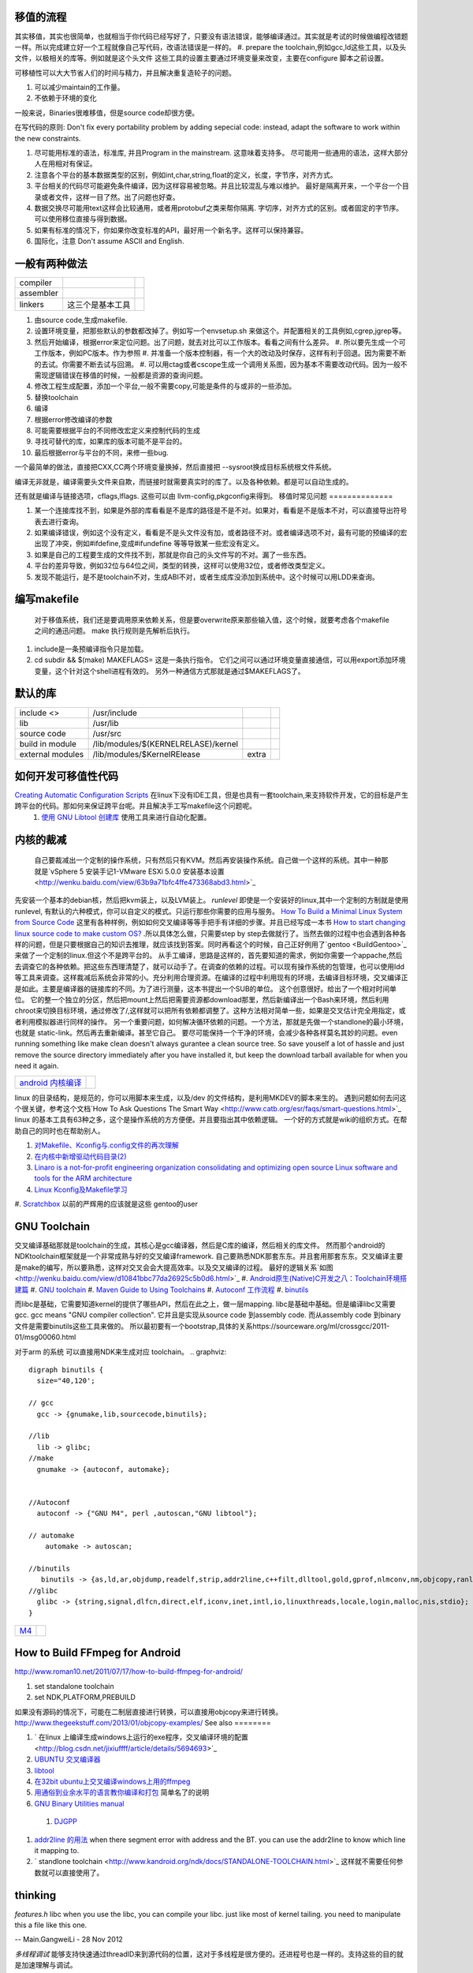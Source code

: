 移值的流程
==========

其实移值，其实也很简单，也就相当于你代码已经写好了，只要没有语法错误，能够编译通过。其实就是考试的时候做编程改错题一样。所以完成建立好一个工程就像自己写代码，改语法错误是一样的。
#. prepare the toolchain,例如gcc,ld这些工具，以及头文件，以极相关的库等。例如就是这个头文件 这些工具的设置主要通过环境变量来改变，主要在configure 脚本之前设置。

可移植性可以大大节省人们的时间与精力，并且解决重复造轮子的问题。

#. 可以减少maintain的工作量。
#. 不依赖于环境的变化

一般来说，Binaries很难移值，但是source code却很方便。

在写代码的原则:  Don't fix every portability problem by adding sepecial code:
instead, adapt the software to work within the new constraints.

#. 尽可能用标准的语法，标准库, 并且Program in the mainstream. 这意味着支持多。 尽可能用一些通用的语法，这样大部分人在用相对有保证。
#. 注意各个平台的基本数据类型的区别，例如int,char,string,float的定义，长度，字节序，对齐方式。
#. 平台相关的代码尽可能避免条件编译，因为这样容易被忽略。并且比较混乱与难以维护。 最好是隔离开来，一个平台一个目录或者文件，这样一目了然。出了问题也好查。
#. 数据交换尽可能用text这样会比较通用，或者用protobuf之类来帮你隔离. 字切序，对齐方式的区别。或者固定的字节序。可以使用移位直接与得到数据。
#. 如果有标准的情况下，你如果你改变标准的API，最好用一个新名字。这样可以保持兼容。
#. 国际化，注意 Don't assume ASCII and English.


一般有两种做法
==============


.. csv-table:: 

   compiler ,
   assembler ,
   linkers ,  这三个是基本工具 ,

#. 由source code,生成makefile.
#. 设置环境变量，把那些默认的参数都改掉了。例如写一个envsetup.sh 来做这个。并配置相关的工具例如,cgrep,jgrep等。
#. 然后开始编译，根据error来定位问题。出了问题，就去对比可以工作版本。看看之间有什么差异。
   #. 所以要先生成一个可工作版本，例如PC版本。作为参照
   #. 并准备一个版本控制器，有一个大的改动及时保存，这样有利于回退。因为需要不断的去试。你需要不断去试与回溯。
   #. 可以用ctag或者cscope生成一个调用关系图，因为基本不需要改动代码。因为一般不需现逻辑错误在移值的时候，一般都是资源的查询问题。


#. 修改工程生成配置，添加一个平台,一般不需要copy,可能是条件的与或非的一些添加。
#. 替换toolchain
#. 编译
#. 根据error修改编译的参数
#. 可能需要根据平台的不同修改宏定义来控制代码的生成
#. 寻找可替代的库，如果库的版本可能不是平台的。
#. 最后根据error与平台的不同，来修一些bug.


一个最简单的做法，直接把CXX,CC两个环境变量换掉，然后直接把 --sysroot换成目标系统根文件系统。

编译无非就是，编译需要头文件来自欺，而链接时就需要真实时的库了。以及各种依赖。都是可以自动生成的。

还有就是编译与链接选项，cflags,lflags. 这些可以由 llvm-config,pkgconfig来得到。
移值时常见问题
==============

#. 某一个连接库找不到，如果是外部的库看看是不是库的路径是不是不对。如果对，看看是不是版本不对，可以直接导出符号表去进行查询。
#. 如果编译错误，例如这个没有定义，看看是不是头文件没有加，或者路径不对。或者编译选项不对，最有可能的预编译的宏出现了冲突，例如#ifdefine,变成#ifundefine 等等导致某一些宏没有定义。
#. 如果是自己的工程要生成的文件找不到，那就是你自己的头文件写的不对。漏了一些东西。
#. 平台的差异导致，例如32位与64位之间，类型的转换，这样可以使用32位，或者修改类型定义。
#. 发现不能运行，是不是toolchain不对，生成ABI不对，或者生成库没添加到系统中。这个时候可以用LDD来查询。

编写makefile
============

  对于移值系统，我们还是要调用原来依赖关系，但是要overwrite原来那些输入值，这个时候，就要考虑各个makefile之间的通迅问题。 make 执行规则是先解析后执行。
#. include是一条预编译指令只是加载。
#. cd subdir && $(make) MAKEFLAGS=  这是一条执行指令。 它们之间可以通过环境变量直接通信，可以用export添加环境变量，这个针对这个shell进程有效的。 另外一种通信方式那就是通过$MAKEFLAGS了。

默认的库
========


.. csv-table:: 

   include <> ,  /usr/include , 
   lib ,   /usr/lib ,
   source code , /usr/src ,
   build in  module ,  /lib/modules/$(KERNELRELASE)/kernel ,
   external modules , /lib/modules/$KernelRElease , extra ,

如何开发可移值性代码
====================

`Creating Automatic Configuration Scripts <http://sunsite.ualberta.ca/Documentation/Gnu/autoconf-2.13/html_node/autoconf_toc.html>`_   在linux下没有IDE工具，但是也具有一套toolchain,来支持软件开发，它的目标是产生跨平台的代码。那如何来保证跨平台呢。并且解决手工写makefile这个问题呢。
  #. `使用 GNU Libtool 创建库 <http://www.ibm.com/developerworks/cn/aix/library/1007_wuxh_libtool/>`_  使用工具来进行自动化配置。

内核的裁减
==========

 自己要裁减出一个定制的操作系统，只有然后只有KVM。然后再安装操作系统。自己做一个这样的系统。其中一种那就是`vSphere 5 安装手记1-VMware ESXi 5.0.0 安装基本设置 <http://wenku.baidu.com/view/63b9a71bfc4ffe473368abd3.html>`_ 
先安装一个基本的debian核，然后把kvm装上，以及LVM装上。
*runlevel* 即使是一个安装好的linux,其中一个定制的方制就是使用runlevel, 有默认的六种模式，你可以自定义的模式。只运行那些你需要的应用与服务。
`How To Build a Minimal Linux System from Source Code <http://users.cecs.anu.edu.au/~okeefe/p2b/buildMin/buildMin.html>`_  这里有各种样例，例如如何交叉编译等等手把手有详细的步骤。并且已经写成一本书 `How to start changing linux source code to make custom OS? <http://unix.stackexchange.com/questions/41590/how-to-start-changing-linux-source-code-to-make-custom-os>`_ .所以具体怎么做，只需要step by step去做就行了。当然去做的过程中也会遇到各种各样的问题，但是只要根据自己的知识去推理，就应该找到答案。同时再看这个的时候，自己正好例用了`gentoo <BuildGentoo>`_ 来做了一个定制的linux.但这个不是跨平台的。
从手工编译，思路是这样的，首先要知道的需求，例如你需要一个appache,然后去调查它的各种依赖。把这些东西理清楚了，就可以动手了。在调查的依赖的过程。可以现有操作系统的包管理，也可以使用ldd 等工具来调查。这样裁减后系统会非常的小。充分利用合理资源。在编译的过程中利用现有的环境，去编译目标环境，交叉编译正是如此。主要是编译器的链接库的不同。为了进行测量，这本书提出一个SUB的单位。 这个创意很好。给出了一个相对时间单位。 它的整一个独立的分区，然后把mount上然后把需要资源都download那里，然后新编译出一个Bash来环境，然后利用chroot来切换目标环境，通过修改了/,这样就可以把所有依赖都调整了。这种方法相对简单一些，如果是交叉估计完全用指定，或者利用模拟器进行同样的操作。 另一个重要问题，如何解决循环依赖的问题。一个方法，那就是先做一个standlone的最小环境，也就是 static-link。然后再去重新编译。甚至它自己。
要尽可能保持一个干净的环境，会减少各种各样莫名其妙的问题。even running something like make clean doesn't always gurantee a clean source tree. So save youself a lot of hassle and just remove the source directory immediately after you have installed it, but keep the download tarball available for when you need it again.

.. csv-table:: 

   `android 内核编译 <AndroidKernelCompile>`_   ,

linux 的目录结构，是规范的，你可以用脚本来生成，以及/dev 的文件结构，是利用MKDEV的脚本来生的。 
遇到问题如何去问这个很关键，参考这个文档`How To Ask Questions The Smart Way <http://www.catb.org/esr/faqs/smart-questions.html>`_ 
linux  的基本工具有63种之多，这个是操作系统的方方便便。并且要指出其中依赖逻辑。  一个好的方式就是wiki的组织方式。在帮助自己的同时也在帮助别人。

#. `对Makefile、Kconfig与.config文件的再次理解 <http://edsionte.com/techblog/archives/1332>`_ 
#. `在内核中新增驱动代码目录(2) <http://edsionte.com/techblog/archives/1304>`_ 
#. `Linaro is a not-for-profit engineering organization consolidating and optimizing open source Linux software and tools for the ARM architecture <http://www.linaro.org/>`_ 
#. `Linux Kconfig及Makefile学习 <http://hi.baidu.com/donghaozheng/item/6043fff98b7e9cee1a111ffa>`_ 
#. `Scratchbox <http://www.mono-project.com/Scratchbox>`_  以前的严辉用的应该就是这些
gentoo的user


GNU Toolchain
=============

交叉编译基础那就是toolchain的生成，其核心是gcc编译器，然后是C库的编译，然后相关的库文件。 然而那个android的NDKtoolchain框架就是一个非常成熟与好的交叉编译framework. 自己要熟悉NDK那套东东。并且套用那套东东。交叉编译主要是make的编写，所以要熟悉，这样对交叉会会大提高效率。以及交叉编译的过程。
最好的逻辑关系`如图 <http://wenku.baidu.com/view/d10841bbc77da26925c5b0d6.html>`_ 
#. `Android原生(Native)C开发之八：Toolchain环境搭建篇 <http://blog.sina.com.cn/s/blog_4a0a39c30100crhl.html>`_ 
#. `GNU toolchain <http://zh.wikipedia.org/wiki/GNU_toolchain>`_ 
#. `Maven Guide to Using Toolchains <http://maven.apache.org/guides/mini/guide-using-toolchains.html>`_ 
#. `Autoconf 工作流程 <http://zh.wikipedia.org/wiki/Autoconf>`_ 
#. `binutils <http://www.gnu.org/software/binutils/>`_ 

而libc是基础，它需要知道kernel的提供了哪些API，然后在此之上，做一层mapping. libc是基础中基础。但是编译libc又需要gcc.  gcc means "GNU compiler collection". 它并且是实现从source code 到assembly code. 而从assembly code 到binary 文件是需要binutils这些工具来做的。 所以最初要有一个bootstrap,具体的关系https://sourceware.org/ml/crossgcc/2011-01/msg00060.html

对于arm 的系统 可以直接用NDK来生成对应 toolchain。
.. graphviz::

   digraph binutils {
     size="40,120';
   
   // gcc
     gcc -> {gnumake,lib,sourcecode,binutils};
   
   //lib 
     lib -> glibc;
   //make 
     gnumake -> {autoconf, automake};
     
   
   //Autoconf
     autoconf -> {"GNU M4", perl ,autoscan,"GNU libtool"};
   
   // automake 
       automake -> autoscan;
   
   //binutils
      binutils -> {as,ld,ar,objdump,readelf,strip,addr2line,c++filt,dlltool,gold,gprof,nlmconv,nm,objcopy,ranlib,size,strings,strip,windmc,windres};
   //glibc
     glibc -> {string,signal,dlfcn,direct,elf,iconv,inet,intl,io,linuxthreads,locale,login,malloc,nis,stdio};
   }
   


.. csv-table:: 

   `M4 <M4Template>`_  ,


How to Build FFmpeg for Android
=================================
http://www.roman10.net/2011/07/17/how-to-build-ffmpeg-for-android/

#. set standalone toolchain
#. set NDK,PLATFORM,PREBUILD

如果没有源码的情况下，可能在二制层直接进行转换，可以直接用objcopy来进行转换。
http://www.thegeekstuff.com/2013/01/objcopy-examples/
See also
========

#. ` 在linux 上编译生成windows上运行的exe程序，交叉编译环境的配置 <http://blog.csdn.net/jixiuffff/article/details/5694693>`_  

#. `UBUNTU 交叉编译器   <http://blog.163.com/flaty&#95;star/blog/static/3217480201131315336189/>`_  
#. `libtool <http://blog.sina.com.cn/s/blog&#95;602f87700100fc8t.html>`_  
#. `在32bit ubuntu上交叉编译windows上用的ffmpeg <http://blog.sina.com.cn/s/blog&#95;5ea0192f0100og99.html>`_  
#. `用通俗到业余水平的语言教你编译和打包 <http://wenku.baidu.com/view/82de9b89680203d8ce2f243c.html>`_  简单名了的说明
#. `GNU Binary Utilities  manual <http://sourceware.org/binutils/docs/binutils/index.html#Top>`_  
 #. `DJGPP <http://baike.baidu.com.cn/view/464762.htm>`_  
#. `addr2line 的用法 <http://blog.csdn.net/olidrop/article/details/7295908>`_   when there segment error with address and the BT. you can use the addr2line to know which line it mapping to.
#. ` standlone toolchain <http://www.kandroid.org/ndk/docs/STANDALONE-TOOLCHAIN.html>`_  这样就不需要任何参数就可以直接使用了。

thinking
========



*features.h*
libc when you use the libc, you can compile your libc. just like most of kernel tailing. you need to manipulate this a file like this one.

-- Main.GangweiLi - 28 Nov 2012


*多线程调试*
能够支持快速通过threadID来到源代码的位置，这对于多线程是很方便的。还进程号也是一样的。支持这些的目的就是加速理解与调试。

-- Main.GangweiLi - 05 Feb 2013


NDK的开发的toolchain的流程要弄熟悉了，因这是一个非常好的交叉编译的的框架。

-- Main.GangweiLi - 20 Feb 2013


*when will need build from sourcecode*
most the time, the common function we want the same, but I want to some customize the software. when we want to customize the software for example vim configuration default location at the /etc/ not /usr/share/..  you don't need to read the code. when design software. We will consideration of these. the most possible modification is using configuration. the less possible modifcation is Macro when building. you need to read usermanal. what you need to do is substitute the value of Macro.

the worst things is to modify the sourcecode.

-- Main.GangweiLi - 15 Apr 2013


cmake is a tool just like automake

-- Main.GangweiLi - 29 Apr 2013


*how to portable*
第一个要知道其如何调用编译器的，并知道所有编译参数意义，并用目标平台的编译器，并调整对应的参数，另外一个那就是要链接的库。这个软件需要哪些库，在对应的平台是不是对应的库可以用。
三个核心问题，一个是目标平台的ABI并且与之相关的工具，对应的编译参数，另一个那链接库的对应，并且与之相关的头文件与符号表。
另一个办法那就是快速把其所有头文件给提取出来，就知道其依赖些库了。并且graphviz画一个大图。

-- Main.GangweiLi - 02 Aug 2013


* `Config.gz <https://wiki.debian.org/KernelFAQ>`_  *
你编译内核的时的参数，都会保存在这里。你需要重新编译内核的时候，你可以直接利用以前的配置。 它在 /proc/config.gz 
   
.. ::
 
   zcat /proc/config.gz > /usr/src/linux/.config
   


-- Main.GangweiLi - 21 Oct 2013


*ndk-tools"  下面有各种工具重新编译脚本，以及ndk本身开发工具，所以也可以自己修改ndk自身的问题。

-- Main.GangweiLi - 18 Nov 2013


*ranlib* adds or updates object files in a static library. Linkers can use static libraries when linking in order to provide symbols that the code needs in order to operate (as opposed to the loader looking for them in dynamic libraries when running the executable)

-- Main.GangweiLi - 27 Nov 2013


*addr2line* 可以找到汇编指令与原码的对应的关系，在发生错误时候，可以通过dmesg查看系统信息，IP就对应指令地扯。我们要出错的指令地址对应源码的位置。这个要求app要带有debug信息。肯debug_line这个table. 具体用法。`addr2line探秘 <http://blog.csdn.net/olidrop/article/details/7295908>`_ 

-- Main.GangweiLi - 23 Jun 2014


